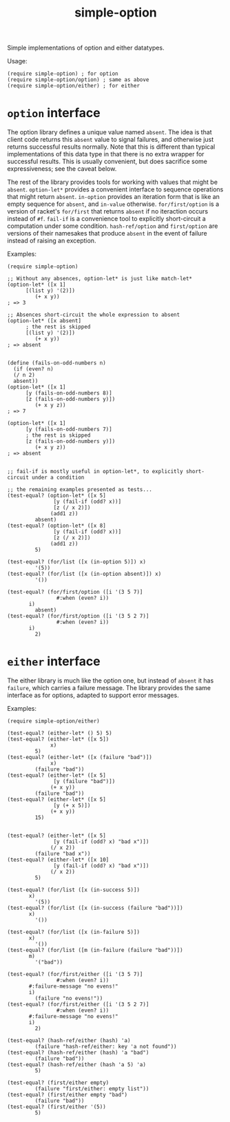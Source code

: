 #+TITLE: simple-option

Simple implementations of option and either datatypes.

Usage:
#+BEGIN_SRC racket
(require simple-option) ; for option
(require simple-option/option) ; same as above
(require simple-option/either) ; for either
#+END_SRC

* =option= interface
The option library defines a unique value named =absent=.
The idea is that client code returns this =absent= value to signal failures, and otherwise just returns successful results normally.
Note that this is different than typical implementations of this data type in that there is no extra wrapper for successful results.
This is usually convenient, but does sacrifice some expressiveness; see the caveat below.

The rest of the library provides tools for working with values that might be =absent=.
=option-let*= provides a convenient interface to sequence operations that might return =absent=.
=in-option= provides an iteration form that is like an empty sequence for =absent=, and =in-value= otherwise.
=for/first/option= is a version of racket's =for/first= that returns =absent= if no iteraction occurs instead of =#f=.
=fail-if= is a convenience tool to explicitly short-circuit a computation under some condition.
=hash-ref/option= and =first/option= are versions of their namesakes that produce =absent= in the event of failure instead of raising an exception.

Examples:
#+BEGIN_SRC racket
  (require simple-option)

  ;; Without any absences, option-let* is just like match-let*
  (option-let* ([x 1]
		[(list y) '(2)])
	       (+ x y))
  ; => 3

  ;; Absences short-circuit the whole expression to absent
  (option-let* ([x absent]
		; the rest is skipped
		[(list y) '(2)])
	       (+ x y))
  ; => absent


  (define (fails-on-odd-numbers n)
    (if (even? n)
	(/ n 2)
	absent))
  (option-let* ([x 1]
		[y (fails-on-odd-numbers 8)]
		[z (fails-on-odd-numbers y)])
	       (+ x y z))
  ; => 7

  (option-let* ([x 1]
		[y (fails-on-odd-numbers 7)]
		; the rest is skipped
		[z (fails-on-odd-numbers y)])
	       (+ x y z))
  ; => absent


  ;; fail-if is mostly useful in option-let*, to explicitly short-circuit under a condition

  ;; the remaining examples presented as tests...
  (test-equal? (option-let* ([x 5]
			     [y (fail-if (odd? x))]
			     [z (/ x 2)])
			    (add1 z))
	       absent)
  (test-equal? (option-let* ([x 8]
			     [y (fail-if (odd? x))]
			     [z (/ x 2)])
			    (add1 z))
	       5)

  (test-equal? (for/list ([x (in-option 5)]) x)
	       '(5))
  (test-equal? (for/list ([x (in-option absent)]) x)
	       '())

  (test-equal? (for/first/option ([i '(3 5 7)]
				  #:when (even? i))
		 i)
	       absent)
  (test-equal? (for/first/option ([i '(3 5 2 7)]
				  #:when (even? i))
		 i)
	       2)
#+END_SRC


* =either= interface
The either library is much like the option one, but instead of =absent= it has =failure=, which carries a failure message.
The library provides the same interface as for options, adapted to support error messages.

Examples:
#+BEGIN_SRC racket
  (require simple-option/either)

  (test-equal? (either-let* () 5) 5)
  (test-equal? (either-let* ([x 5])
			    x)
	       5)
  (test-equal? (either-let* ([x (failure "bad")])
			    x)
	       (failure "bad"))
  (test-equal? (either-let* ([x 5]
			     [y (failure "bad")])
			    (+ x y))
	       (failure "bad"))
  (test-equal? (either-let* ([x 5]
			     [y (+ x 5)])
			    (+ x y))
	       15)


  (test-equal? (either-let* ([x 5]
			     [y (fail-if (odd? x) "bad x")])
			    (/ x 2))
	       (failure "bad x"))
  (test-equal? (either-let* ([x 10]
			     [y (fail-if (odd? x) "bad x")])
			    (/ x 2))
	       5)

  (test-equal? (for/list ([x (in-success 5)])
		 x)
	       '(5))
  (test-equal? (for/list ([x (in-success (failure "bad"))])
		 x)
	       '())

  (test-equal? (for/list ([x (in-failure 5)])
		 x)
	       '())
  (test-equal? (for/list ([m (in-failure (failure "bad"))])
		 m)
	       '("bad"))

  (test-equal? (for/first/either ([i '(3 5 7)]
				  #:when (even? i))
		 #:failure-message "no evens!"
		 i)
	       (failure "no evens!"))
  (test-equal? (for/first/either ([i '(3 5 2 7)]
				  #:when (even? i))
		 #:failure-message "no evens!"
		 i)
	       2)

  (test-equal? (hash-ref/either (hash) 'a)
	       (failure "hash-ref/either: key 'a not found"))
  (test-equal? (hash-ref/either (hash) 'a "bad")
	       (failure "bad"))
  (test-equal? (hash-ref/either (hash 'a 5) 'a)
	       5)

  (test-equal? (first/either empty)
	       (failure "first/either: empty list"))
  (test-equal? (first/either empty "bad")
	       (failure "bad"))
  (test-equal? (first/either '(5))
	       5)
#+END_SRC

